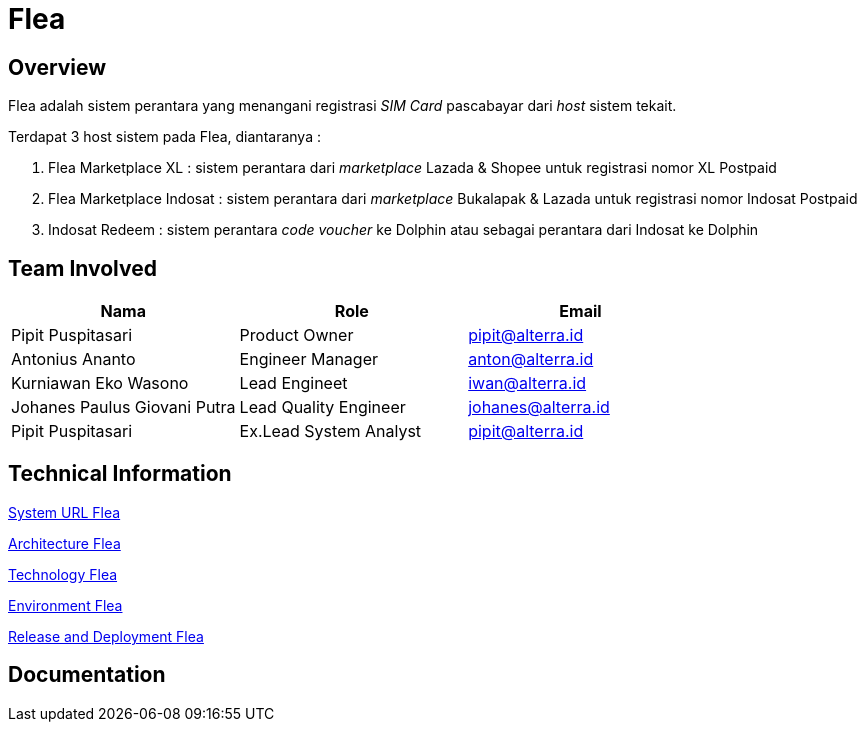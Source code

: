 = Flea
:keywords: sti,telco,starter-pack-activation,flea

== Overview

Flea adalah sistem perantara yang menangani registrasi _SIM Card_ pascabayar dari _host_ sistem tekait.

Terdapat 3 host sistem pada Flea, diantaranya :

. Flea Marketplace XL : sistem perantara dari _marketplace_ Lazada & Shopee untuk registrasi nomor XL Postpaid
. Flea Marketplace Indosat : sistem perantara dari _marketplace_ Bukalapak & Lazada untuk registrasi nomor Indosat Postpaid
. Indosat Redeem : sistem perantara _code voucher_ ke Dolphin atau sebagai perantara dari Indosat ke Dolphin

== Team Involved

|===
| *Nama* | *Role* | *Email*

| Pipit Puspitasari
| Product Owner
| pipit@alterra.id

| Antonius Ananto
| Engineer Manager
| anton@alterra.id

| Kurniawan Eko Wasono
| Lead Engineet
| iwan@alterra.id

| Johanes Paulus Giovani Putra
| Lead Quality Engineer
| johanes@alterra.id

| Pipit Puspitasari
| Ex.Lead System Analyst
| pipit@alterra.id
|===

== Technical Information

<<./url-flea.adoc#, System URL Flea>>

<<./architecture-flea.adoc#, Architecture Flea>>

<<./technology-flea.adoc#, Technology Flea>>

<<./environment-flea.adoc#, Environment Flea>>

<<./release-deploy-flea.adoc#, Release and Deployment Flea>>

== Documentation
